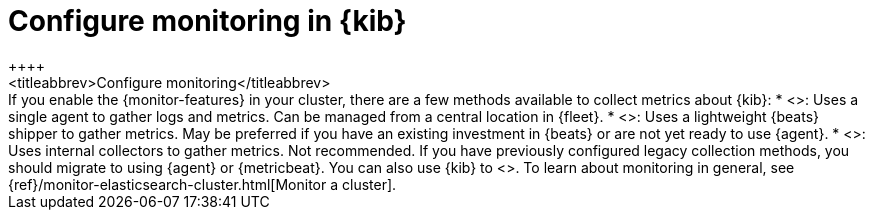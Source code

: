 [role="xpack"]
[[configuring-monitoring]]
= Configure monitoring in {kib}
++++
<titleabbrev>Configure monitoring</titleabbrev>
++++

If you enable the {monitor-features} in your cluster, there are a few methods
available to collect metrics about {kib}:

* <<monitoring-elastic-agent,{agent} collection>>: Uses a single agent to gather
logs and metrics. Can be managed from a central location in {fleet}.

* <<monitoring-metricbeat,{metricbeat} collection>>: Uses a lightweight {beats}
shipper to gather metrics. May be preferred if you have an existing investment
in {beats} or are not yet ready to use {agent}.

* <<monitoring-kibana,Legacy collection>>: Uses internal collectors to gather
metrics. Not recommended. If you have previously configured legacy collection
methods, you should migrate to using {agent} or {metricbeat}.

You can also use {kib} to
<<monitoring-data,visualize monitoring data from across the {stack}>>.

To learn about monitoring in general, see
{ref}/monitor-elasticsearch-cluster.html[Monitor a cluster].
